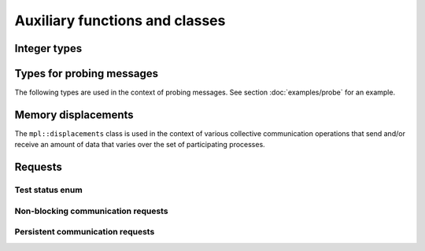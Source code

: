 Auxiliary functions and classes
===============================

Integer types
-------------

.. doxygentypedef:: mpl::size_t
.. doxygentypedef:: mpl::ssize_t


Types for probing messages
--------------------------

The following types are used in the context of probing messages. See section :doc:`examples/probe` for an example.

.. doxygentypedef:: mpl::message_t
.. doxygenclass:: mpl::status_t
.. doxygenstruct:: mpl::mprobe_status


Memory displacements
--------------------

The ``mpl::displacements`` class is used in the context of various collective communication operations that send and/or receive an amount of data that varies over the set of participating processes.

.. doxygenclass:: mpl::displacements


Requests
--------

Test status enum
^^^^^^^^^^^^^^^^

.. doxygenenum:: mpl::test_result


Non-blocking communication requests
^^^^^^^^^^^^^^^^^^^^^^^^^^^^^^^^^^^

.. doxygenclass:: mpl::irequest
.. doxygenclass:: mpl::irequest_pool


Persistent communication requests
^^^^^^^^^^^^^^^^^^^^^^^^^^^^^^^^^

.. doxygenclass:: mpl::prequest
.. doxygenclass:: mpl::prequest_pool
